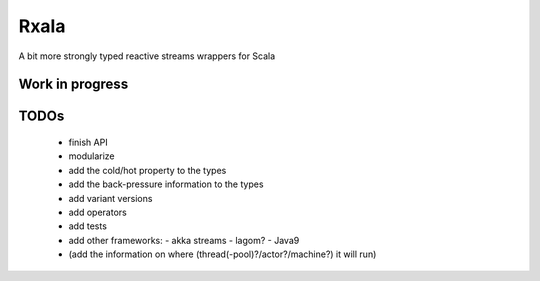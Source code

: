=====
Rxala
=====

A bit more strongly typed reactive streams wrappers for Scala

-----
**Work in progress**
-----

-----
TODOs
-----

 - finish API
 - modularize
 - add the cold/hot property to the types
 - add the back-pressure information to the types
 - add variant versions
 - add operators
 - add tests
 - add other frameworks:
   - akka streams
   - lagom?
   - Java9
 - (add the information on where (thread(-pool)?/actor?/machine?) it will run)
